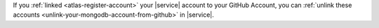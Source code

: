 If you :ref:`linked <atlas-register-account>` your
|service| account to your GitHub Account, you can
:ref:`unlink these accounts <unlink-your-mongodb-account-from-github>`
in |service|.
